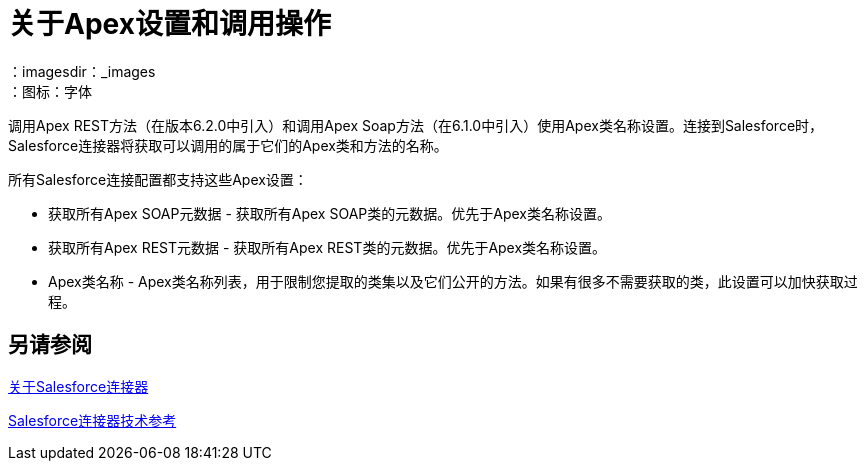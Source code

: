 = 关于Apex设置和调用操作
:keywords: salesforce connector, inbound, outbound, streaming, poll, dataweave, datasense
：imagesdir：_images
：图标：字体

调用Apex REST方法（在版本6.2.0中引入）和调用Apex Soap方法（在6.1.0中引入）使用Apex类名称设置。连接到Salesforce时，Salesforce连接器将获取可以调用的属于它们的Apex类和方法的名称。

所有Salesforce连接配置都支持这些Apex设置：

* 获取所有Apex SOAP元数据 - 获取所有Apex SOAP类的元数据。优先于Apex类名称设置。
* 获取所有Apex REST元数据 - 获取所有Apex REST类的元数据。优先于Apex类名称设置。
*  Apex类名称 -  Apex类名称列表，用于限制您提取的类集以及它们公开的方法。如果有很多不需要获取的类，此设置可以加快获取过程。

////
对两个Invoke Apex操作的输入默认设置为所选方法的`payload`。对于基于SOAP的操作，还可以使用Map将输入格式转换为不同的输出格式。
////

== 另请参阅

link:/connectors/salesforce-about[关于Salesforce连接器]

link:/connectors/salesforce-connector-tech-ref[Salesforce连接器技术参考]

////
不需要采取更多行动：
这些选项可用吗？ 07/18通知BOGDAN。
.  Apex类名称：
.. 无 - 没有提到DataSense要获取Apex类名称。
.. 来自消息 - 允许您从MEL表达式中指定类名称。
.. 手动创建对象 - 用户创建列表并将类名添加到列表中 - 只有这些类及其方法由DataSense获取。
+
////

////
不需要采取更多行动：
这些选项可用吗？ 07/18通知BOGDAN。
 可以在Apex Class Method Name参数的下拉菜单中找到。选择一种方法和DataSense来获取该方法的输入和输出。
////

////
无需更多操作：客户不需要XMLStreamReader。
我们应该注意到XMLStreamReader？ BOGDAN ON 07/18问道。
对操作的输入是一个`XMLStreamReader`，它从XML中创建，表示所选方法的输入（类似于SOAP操作的输入）：
+
[source, xml, linenums]
----
<soap:testSOAPMethod>
    <soap:name>John</soap:name>
    <soap:someNumber>54</soap:someNumber>
</soap:testSOAPMethod>
----
////

////
不需要采取更多行动：
BOGDAN ON 07/18问道。不确定如何说与REST映射。看起来像选项是指定键/值对。
////
